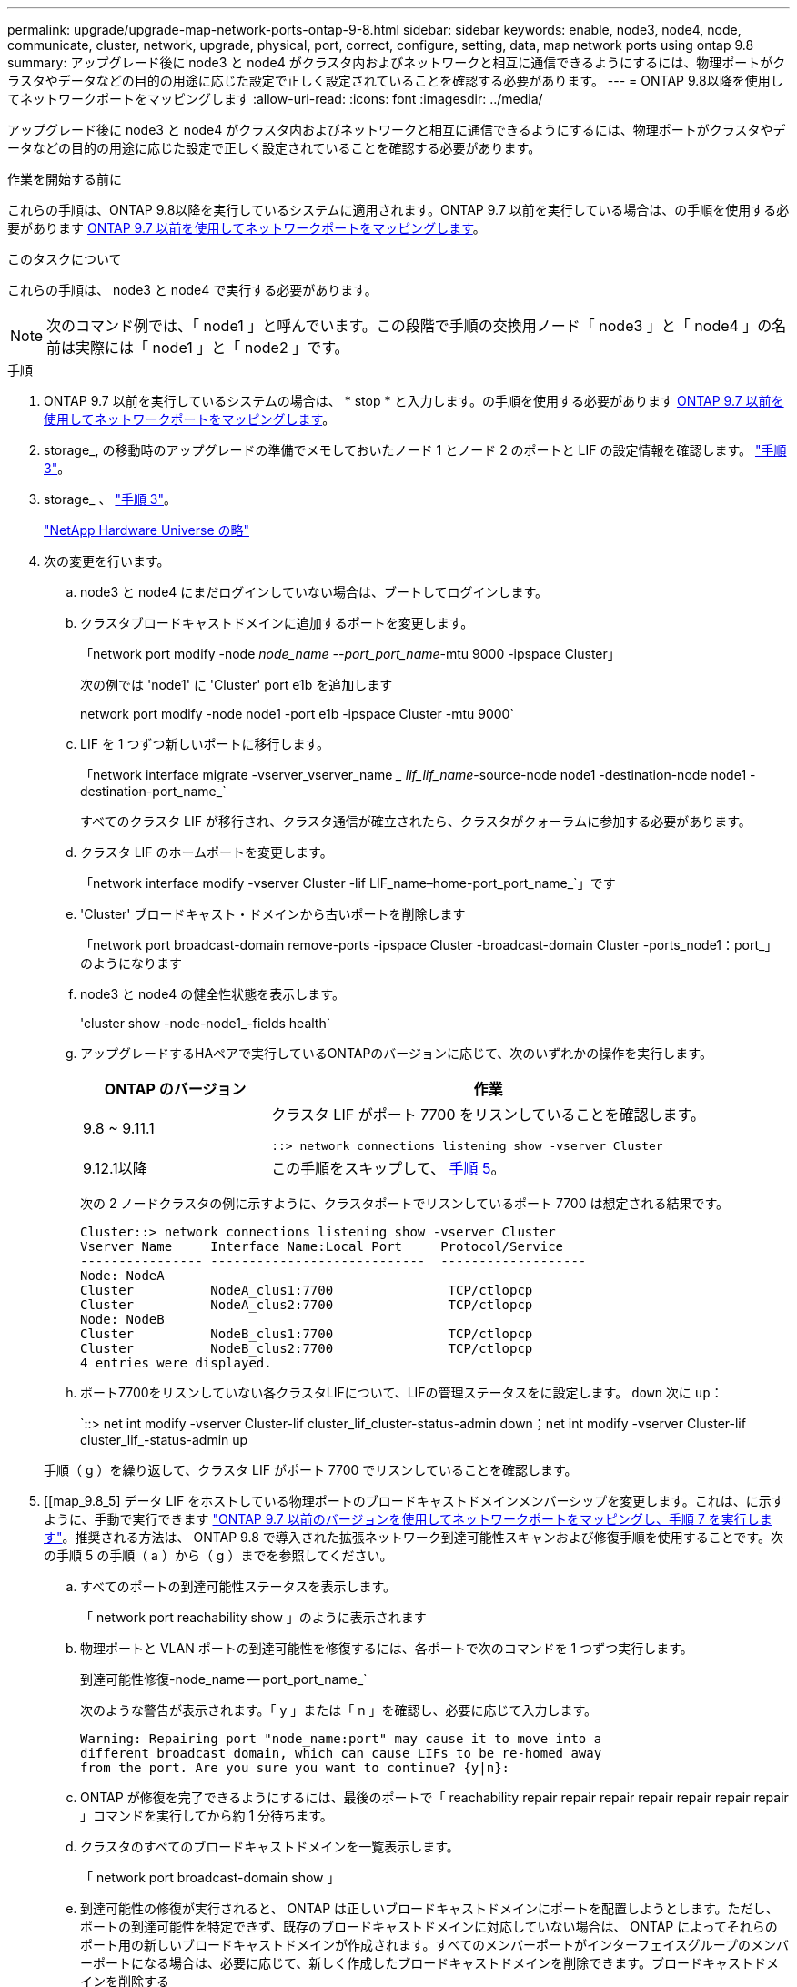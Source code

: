 ---
permalink: upgrade/upgrade-map-network-ports-ontap-9-8.html 
sidebar: sidebar 
keywords: enable, node3, node4, node, communicate, cluster, network, upgrade, physical, port, correct, configure, setting, data, map network ports using ontap 9.8 
summary: アップグレード後に node3 と node4 がクラスタ内およびネットワークと相互に通信できるようにするには、物理ポートがクラスタやデータなどの目的の用途に応じた設定で正しく設定されていることを確認する必要があります。 
---
= ONTAP 9.8以降を使用してネットワークポートをマッピングします
:allow-uri-read: 
:icons: font
:imagesdir: ../media/


[role="lead"]
アップグレード後に node3 と node4 がクラスタ内およびネットワークと相互に通信できるようにするには、物理ポートがクラスタやデータなどの目的の用途に応じた設定で正しく設定されていることを確認する必要があります。

.作業を開始する前に
これらの手順は、ONTAP 9.8以降を実行しているシステムに適用されます。ONTAP 9.7 以前を実行している場合は、の手順を使用する必要があります xref:upgrade-map-network-ports-ontap-9-7-or-earlier.adoc[ONTAP 9.7 以前を使用してネットワークポートをマッピングします]。

.このタスクについて
これらの手順は、 node3 と node4 で実行する必要があります。


NOTE: 次のコマンド例では、「 node1 」と呼んでいます。この段階で手順の交換用ノード「 node3 」と「 node4 」の名前は実際には「 node1 」と「 node2 」です。

.手順
. ONTAP 9.7 以前を実行しているシステムの場合は、 * stop * と入力します。の手順を使用する必要があります xref:upgrade-map-network-ports-ontap-9-7-or-earlier.adoc[ONTAP 9.7 以前を使用してネットワークポートをマッピングします]。
. storage_, の移動時のアップグレードの準備でメモしておいたノード 1 とノード 2 のポートと LIF の設定情報を確認します。 link:upgrade-prepare-when-moving-storage.html#prepare_move_store_3["手順 3"]。
. storage_ 、 link:upgrade-prepare-when-moving-storage.html#prepare_move_store_3["手順 3"]。
+
https://hwu.netapp.com["NetApp Hardware Universe の略"^]

. 次の変更を行います。
+
.. node3 と node4 にまだログインしていない場合は、ブートしてログインします。
.. クラスタブロードキャストドメインに追加するポートを変更します。
+
「network port modify -node _node_name --port_port_name_-mtu 9000 -ipspace Cluster」

+
次の例では 'node1' に 'Cluster' port e1b を追加します

+
network port modify -node node1 -port e1b -ipspace Cluster -mtu 9000`

.. LIF を 1 つずつ新しいポートに移行します。
+
「network interface migrate -vserver_vserver_name __ lif_lif_name_-source-node node1 -destination-node node1 -destination-port_name_`

+
すべてのクラスタ LIF が移行され、クラスタ通信が確立されたら、クラスタがクォーラムに参加する必要があります。

.. クラスタ LIF のホームポートを変更します。
+
「network interface modify -vserver Cluster -lif LIF_name–home-port_port_name_`」です

.. 'Cluster' ブロードキャスト・ドメインから古いポートを削除します
+
「network port broadcast-domain remove-ports -ipspace Cluster -broadcast-domain Cluster -ports_node1：port_」のようになります

.. node3 と node4 の健全性状態を表示します。
+
'cluster show -node-node1_-fields health`

.. アップグレードするHAペアで実行しているONTAPのバージョンに応じて、次のいずれかの操作を実行します。
+
[cols="30,70"]
|===
| ONTAP のバージョン | 作業 


| 9.8 ~ 9.11.1 | クラスタ LIF がポート 7700 をリスンしていることを確認します。

`::> network connections listening show -vserver Cluster` 


| 9.12.1以降 | この手順をスキップして、 <<map_9.8_5,手順 5>>。 
|===
+
次の 2 ノードクラスタの例に示すように、クラスタポートでリスンしているポート 7700 は想定される結果です。

+
[listing]
----
Cluster::> network connections listening show -vserver Cluster
Vserver Name     Interface Name:Local Port     Protocol/Service
---------------- ----------------------------  -------------------
Node: NodeA
Cluster          NodeA_clus1:7700               TCP/ctlopcp
Cluster          NodeA_clus2:7700               TCP/ctlopcp
Node: NodeB
Cluster          NodeB_clus1:7700               TCP/ctlopcp
Cluster          NodeB_clus2:7700               TCP/ctlopcp
4 entries were displayed.
----
.. ポート7700をリスンしていない各クラスタLIFについて、LIFの管理ステータスをに設定します。 `down` 次に `up`：
+
`::> net int modify -vserver Cluster-lif cluster_lif_cluster-status-admin down；net int modify -vserver Cluster-lif cluster_lif_-status-admin up

+
手順（ g ）を繰り返して、クラスタ LIF がポート 7700 でリスンしていることを確認します。



. [[map_9.8_5] データ LIF をホストしている物理ポートのブロードキャストドメインメンバーシップを変更します。これは、に示すように、手動で実行できます link:upgrade-map-network-ports-ontap-9-7-or-earlier.html#map_9.7_7["ONTAP 9.7 以前のバージョンを使用してネットワークポートをマッピングし、手順 7 を実行します"]。推奨される方法は、 ONTAP 9.8 で導入された拡張ネットワーク到達可能性スキャンおよび修復手順を使用することです。次の手順 5 の手順（ a ）から（ g ）までを参照してください。
+
.. すべてのポートの到達可能性ステータスを表示します。
+
「 network port reachability show 」のように表示されます

.. 物理ポートと VLAN ポートの到達可能性を修復するには、各ポートで次のコマンドを 1 つずつ実行します。
+
到達可能性修復-node_name -- port_port_name_`

+
次のような警告が表示されます。「 y 」または「 n 」を確認し、必要に応じて入力します。

+
[listing]
----
Warning: Repairing port "node_name:port" may cause it to move into a
different broadcast domain, which can cause LIFs to be re-homed away
from the port. Are you sure you want to continue? {y|n}:
----
.. ONTAP が修復を完了できるようにするには、最後のポートで「 reachability repair repair repair repair repair repair repair 」コマンドを実行してから約 1 分待ちます。
.. クラスタのすべてのブロードキャストドメインを一覧表示します。
+
「 network port broadcast-domain show 」

.. 到達可能性の修復が実行されると、 ONTAP は正しいブロードキャストドメインにポートを配置しようとします。ただし、ポートの到達可能性を特定できず、既存のブロードキャストドメインに対応していない場合は、 ONTAP によってそれらのポート用の新しいブロードキャストドメインが作成されます。すべてのメンバーポートがインターフェイスグループのメンバーポートになる場合は、必要に応じて、新しく作成したブロードキャストドメインを削除できます。ブロードキャストドメインを削除する
+
「broadcast-domain delete -broadcast-domain broadcast_domain_domain _」のようになります

.. インターフェイスグループの設定を確認し、必要に応じてメンバーポートを追加または削除します。インターフェイスグループポートにメンバーポートを追加します。
+
ifgrp add-port -node node_name -ifgrp_ifgrp_port_-port_port_port_name_`

+
インターフェイスグループポートからメンバーポートを削除します。

+
ifgrp remove-port -node_name -ifgrp_ifgrp_port_-port_port_port_name_`です

.. 必要に応じて VLAN ポートを削除し、再作成します。VLAN ポートを削除します。
+
'vlan delete -node_name -- vlan-name_vlan_port_`

+
VLAN ポートを作成します。

+
'vlan create -node_node_name -- vlan-name _vlan_port_`

+

NOTE: アップグレードするシステムのネットワーク構成の複雑さによっては、手順 5 、手順（ a ）から（ g ）を繰り返して、必要に応じてすべてのポートを正しく配置する必要があります。



. システムに VLAN が設定されていない場合は、に進みます <<map_98_7,手順 7>>。VLAN が設定されている場合は、すでに存在しないポートまたは別のブロードキャストドメインに移動されたポートで設定されていたポート上で、取り外された VLAN を復元します。
+
.. 取り外された VLAN を表示します。
+
「cluster controller -replacement network変位- VLANs show」と表示されます

.. 取り外した VLAN を目的の宛先ポートに復元します。
+
「変位VLAN restore -node _node_name」-port_port_name -- destination -port_destination_destination_port_`

.. すべての取り外された VLAN が復元されたことを確認します。
+
「cluster controller -replacement network変位- VLANs show」と表示されます

.. VLAN は、作成後約 1 分後に適切なブロードキャストドメインに自動的に配置されます。リストアした VLAN が適切なブロードキャストドメインに配置されていることを確認します。
+
「 network port reachability show 」のように表示されます



. [[map_98_7] ONTAP 9.8以降では、ネットワークポートの到達可能性が修復手順 の際にブロードキャストドメイン間でポートが移動されると、ONTAP によってLIFのホームポートが自動的に変更されます。LIF のホームポートが別のノードに移動された場合や割り当てが解除された場合、その LIF は移動された LIF として表示されます。ホームポートがなくなった、または別のノードに再配置された、取り外した LIF のホームポートをリストアします。
+
.. ホームポートの LIF が別のノードに移動されたか、すでに存在していない可能性がある LIF を表示します。
+
「 dispaced-interface show 」

.. 各 LIF のホームポートをリストアします。
+
「変位インターフェイスのリストア- vserver_vserver_name _- lif-name _lif_name_`

.. すべての LIF ホームポートがリストアされたことを確認します。
+
「 dispaced-interface show 」

+
すべてのポートが正しく設定され、正しいブロードキャストドメインに追加されている場合、 network port reachability show コマンドで、接続されているすべてのポートのプレゼンスステータスが OK と報告され、物理的な接続がないポートのステータスは no-reachability と報告される必要があります。これら 2 つ以外のステータスを報告しているポートがある場合は、に記載されているように、到達可能性を修復します <<map_98_5,手順 5>>。



. 正しいブロードキャストドメインに属するポート上ですべての LIF が意図的に稼働していることを確認します。
+
.. 管理上の理由で停止している LIF がないか確認します。
+
「network interface show -vserver_vserver_name --status-admin down」を参照してください

.. 動作上停止しているLIFがないかどうかを確認します。network interface show -vserver vserver_name __ status-oper down
.. 変更する必要がある LIF のホームポートを変更します。
+
「network interface modify -vserver _vserver_name __ lif_lif_home-port_-home-node home_port_`

+

NOTE: iSCSI LIF の場合、ホームポートを変更するには LIF が管理上停止している必要があります。

.. ホームでない LIF をそれぞれのホームポートにリバートします。
+
「 network interface revert * 」の略





これで物理ポートのマッピングが完了しました。アップグレードを完了するには、に進みます xref:upgrade-final-upgrade-steps-in-ontap-9-8.adoc[ONTAP 9.8以降で最終アップグレード手順を実行します]。
